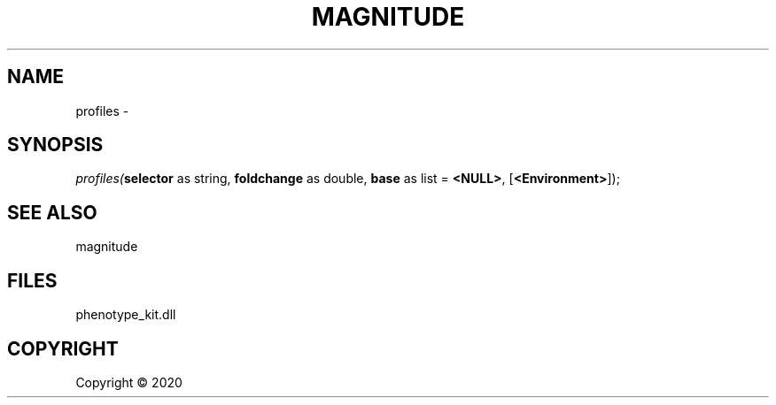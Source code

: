 .\" man page create by R# package system.
.TH MAGNITUDE 4 2000-01-01 "profiles" "profiles"
.SH NAME
profiles \- 
.SH SYNOPSIS
\fIprofiles(\fBselector\fR as string, 
\fBfoldchange\fR as double, 
\fBbase\fR as list = \fB<NULL>\fR, 
[\fB<Environment>\fR]);\fR
.SH SEE ALSO
magnitude
.SH FILES
.PP
phenotype_kit.dll
.PP
.SH COPYRIGHT
Copyright ©  2020
